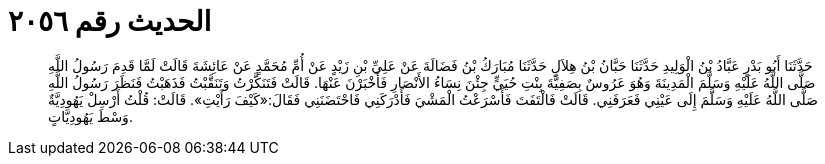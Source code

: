 
= الحديث رقم ٢٠٥٦

[quote.hadith]
حَدَّثَنَا أَبُو بَدْرٍ عَبَّادُ بْنُ الْوَلِيدِ حَدَّثَنَا حَبَّانُ بْنُ هِلاَلٍ حَدَّثَنَا مُبَارَكُ بْنُ فَضَالَةَ عَنْ عَلِيِّ بْنِ زَيْدٍ عَنْ أُمِّ مُحَمَّدٍ عَنْ عَائِشَةَ قَالَتْ لَمَّا قَدِمَ رَسُولُ اللَّهِ صَلَّى اللَّهُ عَلَيْهِ وَسَلَّمَ الْمَدِينَةَ وَهُوَ عَرُوسٌ بِصَفِيَّةَ بِنْتِ حُيَيٍّ جِئْنَ نِسَاءُ الأَنْصَارِ فَأَخْبَرْنَ عَنْهَا. قَالَتْ فَتَنَكَّرْتُ وَتَنَقَّبْتُ فَذَهَبْتُ فَنَظَرَ رَسُولُ اللَّهِ صَلَّى اللَّهُ عَلَيْهِ وَسَلَّمَ إِلَى عَيْنِي فَعَرَفَنِي. قَالَتْ فَالْتَفَتَ فَأَسْرَعْتُ الْمَشْيَ فَأَدْرَكَنِي فَاحْتَضَنَنِي فَقَالَ:«كَيْفَ رَأَيْتِ». قَالَتْ: قُلْتُ أَرْسِلْ يَهُودِيَّةٌ وَسْطَ يَهُودِيَّاتٍ.
